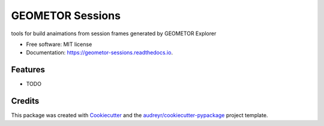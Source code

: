=================
GEOMETOR Sessions
=================


.. image:: https://img.shields.io/pypi/v/geometor_sessions.svg
        :target: https://pypi.python.org/pypi/geometor_sessions

.. image:: https://img.shields.io/travis/phiarchitect/geometor_sessions.svg
        :target: https://travis-ci.com/phiarchitect/geometor_sessions

.. image:: https://readthedocs.org/projects/geometor-sessions/badge/?version=latest
        :target: https://geometor-sessions.readthedocs.io/en/latest/?version=latest
        :alt: Documentation Status




tools for build anaimations from session frames generated by GEOMETOR Explorer


* Free software: MIT license
* Documentation: https://geometor-sessions.readthedocs.io.


Features
--------

* TODO

Credits
-------

This package was created with Cookiecutter_ and the `audreyr/cookiecutter-pypackage`_ project template.

.. _Cookiecutter: https://github.com/audreyr/cookiecutter
.. _`audreyr/cookiecutter-pypackage`: https://github.com/audreyr/cookiecutter-pypackage

